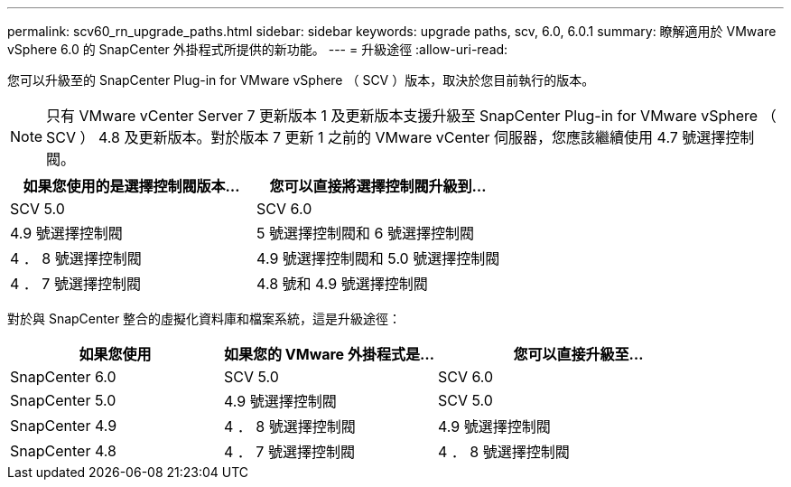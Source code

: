 ---
permalink: scv60_rn_upgrade_paths.html 
sidebar: sidebar 
keywords: upgrade paths, scv, 6.0, 6.0.1 
summary: 瞭解適用於 VMware vSphere 6.0 的 SnapCenter 外掛程式所提供的新功能。 
---
= 升級途徑
:allow-uri-read: 


[role="lead"]
您可以升級至的 SnapCenter Plug-in for VMware vSphere （ SCV ）版本，取決於您目前執行的版本。

[NOTE]
====
只有 VMware vCenter Server 7 更新版本 1 及更新版本支援升級至 SnapCenter Plug-in for VMware vSphere （ SCV ） 4.8 及更新版本。對於版本 7 更新 1 之前的 VMware vCenter 伺服器，您應該繼續使用 4.7 號選擇控制閥。

====
[cols="50%,50%"]
|===
| 如果您使用的是選擇控制閥版本… | 您可以直接將選擇控制閥升級到… 


 a| 
SCV 5.0
 a| 
SCV 6.0



 a| 
4.9 號選擇控制閥
 a| 
5 號選擇控制閥和 6 號選擇控制閥



 a| 
4 ． 8 號選擇控制閥
 a| 
4.9 號選擇控制閥和 5.0 號選擇控制閥



 a| 
4 ． 7 號選擇控制閥
 a| 
4.8 號和 4.9 號選擇控制閥

|===
對於與 SnapCenter 整合的虛擬化資料庫和檔案系統，這是升級途徑：

[cols="30%,30%,40%"]
|===
| 如果您使用 | 如果您的 VMware 外掛程式是… | 您可以直接升級至… 


 a| 
SnapCenter 6.0
 a| 
SCV 5.0
 a| 
SCV 6.0



 a| 
SnapCenter 5.0
 a| 
4.9 號選擇控制閥
 a| 
SCV 5.0



 a| 
SnapCenter 4.9
 a| 
4 ． 8 號選擇控制閥
 a| 
4.9 號選擇控制閥



 a| 
SnapCenter 4.8
 a| 
4 ． 7 號選擇控制閥
 a| 
4 ． 8 號選擇控制閥

|===